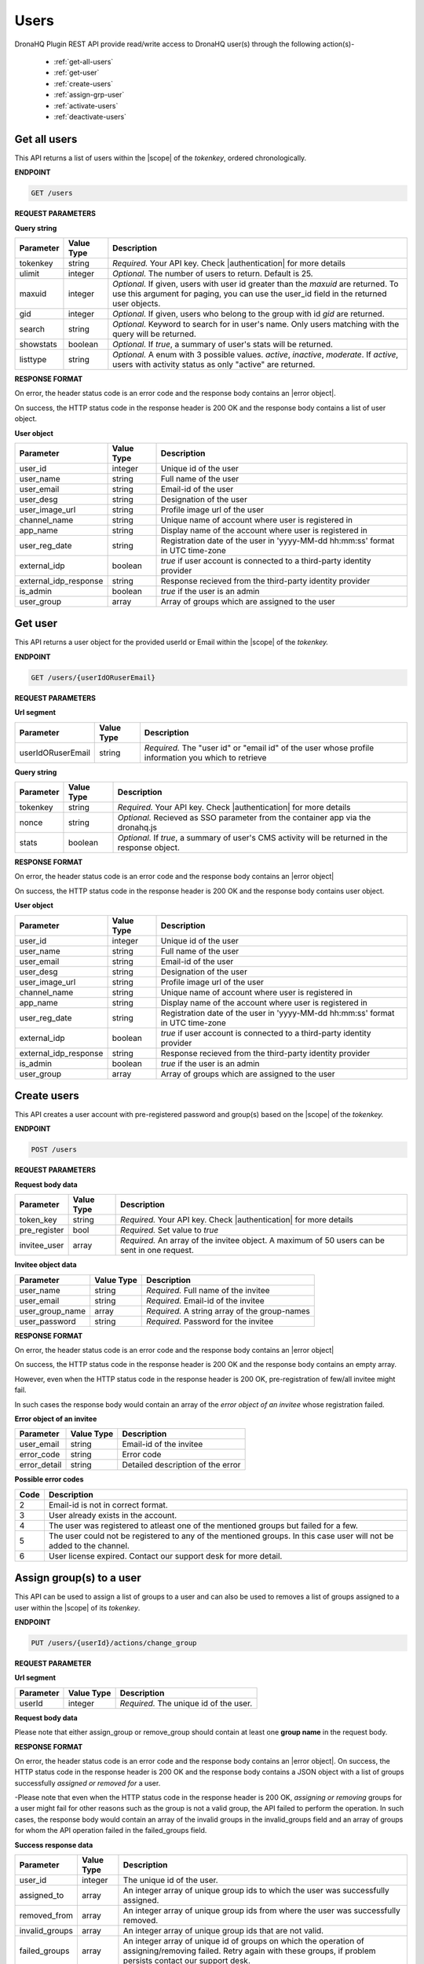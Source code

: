 Users
======
DronaHQ Plugin REST API provide read/write access to DronaHQ user(s) through the following action(s)-

	- :ref:`get-all-users`
	- :ref:`get-user`
	- :ref:`create-users`
	- :ref:`assign-grp-user`
	- :ref:`activate-users`
	- :ref:`deactivate-users`
	
.. _get-all-users:

Get all users
--------------

This API returns a list of users within the |scope| of the *tokenkey*, ordered chronologically.

.. |scope| raw:: html

   <a href="api-documentation-plugin-rest-auth.html" target="_blank">scope</a>
   
**ENDPOINT** 

.. code-block:: text 

	GET /users

**REQUEST PARAMETERS**

**Query string**

+-----------+------------+----------------------------------------------------------------------------------------------------+
| Parameter | Value Type | Description                                                                                        |
+===========+============+====================================================================================================+
| tokenkey  | string     | *Required.* Your API key. Check |authentication| for more details                                  |
+-----------+------------+----------------------------------------------------------------------------------------------------+
| ulimit    | integer    | *Optional.* The number of users to return. Default is 25.                                          |
+-----------+------------+----------------------------------------------------------------------------------------------------+
| maxuid    | integer    | *Optional.* If given, users with user id greater than the *maxuid* are returned. To use this       |
|           |            | argument for paging, you can use the user_id field in the returned user objects.                   |
+-----------+------------+----------------------------------------------------------------------------------------------------+
| gid       | integer    | *Optional.* If given, users who belong to the group with id *gid* are returned.                    |
+-----------+------------+----------------------------------------------------------------------------------------------------+
| search    | string     | *Optional.* Keyword to search for in user's name. Only users matching with the query will be       |
|           |            | returned.                                                                                          |
+-----------+------------+----------------------------------------------------------------------------------------------------+
| showstats | boolean    | *Optional.* If *true*, a summary of user's stats will be returned.                                 |
+-----------+------------+----------------------------------------------------------------------------------------------------+
| listtype  | string     | *Optional.* A enum with 3 possible values. *active*, *inactive*, *moderate*. If *active*,          |
|           |            | users with activity status as only "active" are returned.                                          |
+-----------+------------+----------------------------------------------------------------------------------------------------+

.. |authentication| raw:: html

   <a href="api-rest-auth.html" target="_blank">authentication</a>

**RESPONSE FORMAT**

On error, the header status code is an error code and the response body contains an |error object|.

.. |error object| raw:: html

   <a href="api-documentation-plugin-rest-response-status-code.html#error-response-body" target="_blank">error object</a>

On success, the HTTP status code in the response header is 200 OK and the response body contains a list of user object.

**User object**

+-----------------------+------------+--------------------------------------------------------------------------------+
| Parameter             | Value Type | Description                                                                    |
+=======================+============+================================================================================+
| user_id               | integer    | Unique id of the user                                                          |
+-----------------------+------------+--------------------------------------------------------------------------------+
| user_name             | string     | Full name of the user                                                          |
+-----------------------+------------+--------------------------------------------------------------------------------+
| user_email            | string     | Email-id of the user                                                           |
+-----------------------+------------+--------------------------------------------------------------------------------+
| user_desg             | string     | Designation of the user                                                        |
+-----------------------+------------+--------------------------------------------------------------------------------+
| user_image_url        | string     | Profile image url of the user                                                  |
+-----------------------+------------+--------------------------------------------------------------------------------+
| channel_name          | string     | Unique name of account where user is registered in                             |
+-----------------------+------------+--------------------------------------------------------------------------------+
| app_name              | string     | Display name of the account where user is registered in                        |
+-----------------------+------------+--------------------------------------------------------------------------------+
| user_reg_date         | string     | Registration date of the user in 'yyyy-MM-dd hh:mm:ss' format in UTC time-zone |
+-----------------------+------------+--------------------------------------------------------------------------------+
| external_idp          | boolean    | *true* if user account is connected to a third-party identity provider         |
+-----------------------+------------+--------------------------------------------------------------------------------+
| external_idp_response | string     | Response recieved from the third-party identity provider                       |
+-----------------------+------------+--------------------------------------------------------------------------------+
| is_admin              | boolean    | *true* if the user is an admin                                                 |
+-----------------------+------------+--------------------------------------------------------------------------------+
| user_group            | array      | Array of groups which are assigned to the user                                 |
+-----------------------+------------+--------------------------------------------------------------------------------+

.. _get-user:

Get user
---------

This API returns a user object for the provided userId or Email within  the |scope| of the *tokenkey.*

**ENDPOINT**

.. code-block:: text 

	GET /users/{userIdORuserEmail}

**REQUEST PARAMETERS**

**Url segment**

+-------------------+-------------+------------------------------------------------------------------------------------------------+
| Parameter         | Value Type  | Description                                                                                    |
+===================+=============+================================================================================================+
| userIdORuserEmail | string      | *Required.* The "user id" or "email id" of the user whose profile information you which to     |
|                   |             | retrieve                                                                                       |
+-------------------+-------------+------------------------------------------------------------------------------------------------+

**Query string**

+-----------+------------+----------------------------------------------------------------------------------------------------+
| Parameter | Value Type | Description                                                                                        |
+===========+============+====================================================================================================+
| tokenkey  | string     | *Required.* Your API key. Check |authentication| for more details                                  |
+-----------+------------+----------------------------------------------------------------------------------------------------+
| nonce     | string     | *Optional.* Recieved as SSO parameter from the container app via the dronahq.js                    |
+-----------+------------+----------------------------------------------------------------------------------------------------+
| stats     | boolean    | *Optional.* If *true*, a summary of user's CMS activity will be returned in the response object.   |
+-----------+------------+----------------------------------------------------------------------------------------------------+

**RESPONSE FORMAT**

On error, the header status code is an error code and the response body contains an |error object|

On success, the HTTP status code in the response header is 200 OK and the response body contains user object.

**User object**

+-----------------------+------------+--------------------------------------------------------------------------------+
| Parameter             | Value Type | Description                                                                    |
+=======================+============+================================================================================+
| user_id               | integer    | Unique id of the user                                                          |
+-----------------------+------------+--------------------------------------------------------------------------------+
| user_name             | string     | Full name of the user                                                          |
+-----------------------+------------+--------------------------------------------------------------------------------+
| user_email            | string     | Email-id of the user                                                           |
+-----------------------+------------+--------------------------------------------------------------------------------+
| user_desg             | string     | Designation of the user                                                        |
+-----------------------+------------+--------------------------------------------------------------------------------+
| user_image_url        | string     | Profile image url of the user                                                  |
+-----------------------+------------+--------------------------------------------------------------------------------+
| channel_name          | string     | Unique name of account where user is registered in                             |
+-----------------------+------------+--------------------------------------------------------------------------------+
| app_name              | string     | Display name of the account where user is registered in                        |
+-----------------------+------------+--------------------------------------------------------------------------------+
| user_reg_date         | string     | Registration date of the user in 'yyyy-MM-dd hh:mm:ss' format in UTC time-zone |
+-----------------------+------------+--------------------------------------------------------------------------------+
| external_idp          | boolean    | *true* if user account is connected to a third-party identity provider         |
+-----------------------+------------+--------------------------------------------------------------------------------+
| external_idp_response | string     | Response recieved from the third-party identity provider                       |
+-----------------------+------------+--------------------------------------------------------------------------------+
| is_admin              | boolean    | *true* if the user is an admin                                                 |
+-----------------------+------------+--------------------------------------------------------------------------------+
| user_group            | array      | Array of groups which are assigned to the user                                 |
+-----------------------+------------+--------------------------------------------------------------------------------+

.. _create-users:

Create users
---------------

This API creates a user account with pre-registered password and group(s) based on the |scope| of the *tokenkey.*

**ENDPOINT**

.. code-block:: text 

	POST /users

**REQUEST PARAMETERS**

**Request body data**

+-------------------+-------------+------------------------------------------------------------------------------------------------+
| Parameter         | Value Type  | Description                                                                                    |
+===================+=============+================================================================================================+
| token_key         | string      | *Required.* Your API key. Check |authentication| for more details                              |
+-------------------+-------------+------------------------------------------------------------------------------------------------+
| pre_register      | bool        | *Required.* Set value to *true*                                                                |
+-------------------+-------------+------------------------------------------------------------------------------------------------+
| invitee_user      | array       | *Required.* An array of the invitee object. A maximum of 50 users can be sent in one request.  | 
+-------------------+-------------+------------------------------------------------------------------------------------------------+

**Invitee object data**

+-------------------+-------------+---------------------------------------------------+
| Parameter         | Value Type  | Description                                       |
+===================+=============+===================================================+
| user_name         | string      | *Required.* Full name of the invitee              |
+-------------------+-------------+---------------------------------------------------+
| user_email        | string      | *Required.* Email-id of the invitee               |
+-------------------+-------------+---------------------------------------------------+
| user_group_name   | array       | *Required.* A string array of the group-names     |
+-------------------+-------------+---------------------------------------------------+
| user_password     | string      | *Required.* Password for the invitee              |
+-------------------+-------------+---------------------------------------------------+

**RESPONSE FORMAT**

On error, the header status code is an error code and the response body contains an |error object|

On success, the HTTP status code in the response header is 200 OK and the response body contains an empty array.

However, even when the HTTP status code in the response header is 200 OK, pre-registration of few/all invitee might fail.

In such cases the response body would contain an array of the *error object of an invitee* whose registration failed.

**Error object of an invitee**

+-----------------+------------+-----------------------------------+
| Parameter       | Value Type | Description                       |
+=================+============+===================================+
| user_email      | string     | Email-id of the invitee           |
+-----------------+------------+-----------------------------------+
| error_code      | string     | Error code                        |
+-----------------+------------+-----------------------------------+
| error_detail    | string     | Detailed description of the error |
+-----------------+------------+-----------------------------------+

**Possible error codes**

+------+-------------------------------------------------------------------------------------------------+
| Code | Description                                                                                     |
+======+=================================================================================================+
| 2    | Email-id is not in correct format.                                                              |
+------+-------------------------------------------------------------------------------------------------+
| 3    | User already exists in the account.                                                             |
+------+-------------------------------------------------------------------------------------------------+
| 4    | The user was registered to atleast one of the mentioned groups but failed for a few.            |
+------+-------------------------------------------------------------------------------------------------+
| 5    | The user could not be registered to any of the mentioned groups. In this case user will not be  |
|      | added to the channel.                                                                           |
+------+-------------------------------------------------------------------------------------------------+
| 6    | User license expired. Contact our support desk for more detail.                                 |
+------+-------------------------------------------------------------------------------------------------+

.. _assign-grp-user:

Assign group(s) to a user
--------------------------

This API can be used to assign a list of groups to a user and can also be used to removes a list of groups assigned to a  user within the |scope| of its *tokenkey*.

**ENDPOINT**

.. code-block:: text 

	PUT /users/{userId}/actions/change_group

**REQUEST PARAMETER**

**Url segment**

+-------------------+-------------+------------------------------------------------------------------------------------------------+
| Parameter         | Value Type  | Description                                                                                    |
+===================+=============+================================================================================================+
| userId            | integer     | *Required.* The unique id of the user.                                                         |
+-------------------+-------------+------------------------------------------------------------------------------------------------+

**Request body data**

+-------------------+-------------+------------------------------------------------------------------------------------------------+
| Parameter         | Value Type  | Description                                                                                    |
+===================+=============+================================================================================================+
| token_key         | string      | *Required.* Your API key. Check |authentication| for more details                              |
+-------------------+-------------+------------------------------------------------------------------------------------------------+
| assign_group      | array       | *Optional.* A string array of unique names of groups to be assigned to the user.                |
+-------------------+-------------+------------------------------------------------------------------------------------------------+
| remove_group      | array       | *Optional.* A string array of unique names of groups to be removed from the user. This parameter also accepts '*' character as a wildcard to remove all groups.               | 
+-------------------+-------------+------------------------------------------------------------------------------------------------+

Please note that either assign_group or remove_group should contain at least one **group name** in the request body.

**RESPONSE FORMAT**

On error, the header status code is an error code and the response body contains an |error object|. On success, the HTTP status code in the response header is 200 OK and the response body contains a JSON object with a list of groups successfully *assigned or removed for* a user.

-Please note that even when the HTTP status code in the response header is 200 OK,  *assigning or removing* groups for a user might fail for other reasons such as the group is not a valid group, the API failed to perform the operation. In such cases, the response body would contain an array of the invalid groups in the invalid_groups  field and an array of groups for whom the API operation failed in the failed_groups field.

**Success response data**

+-------------------+-------------+------------------------------------------------------------------------------------------------+
| Parameter         | Value Type  | Description                                                                                    |
+===================+=============+================================================================================================+
| user_id           | integer     | The unique id of the user.                                                                     |
+-------------------+-------------+------------------------------------------------------------------------------------------------+
| assigned_to       | array       | An integer array of unique group ids to which the user was successfully assigned.              |
+-------------------+-------------+------------------------------------------------------------------------------------------------+
| removed_from      | array       | An integer array of unique group ids from where the user was successfully removed.             | 
+-------------------+-------------+------------------------------------------------------------------------------------------------+
| invalid_groups    | array       | An integer array of unique group ids that are not valid.                                       |
+-------------------+-------------+------------------------------------------------------------------------------------------------+
| failed_groups     | array       | An integer array of unique id of groups on which the operation of assigning/removing failed.   | 
|                   |             | Retry again with these groups, if problem persists contact our support desk.                   | 
+-------------------+-------------+------------------------------------------------------------------------------------------------+

.. _activate-users:

Activate Users
----------------
This API activates registered users based on the |scope| of the *tokenkey.*

**ENDPOINT**

.. code-block:: text 

	PUT /users

**REQUEST PARAMETER**

**Request Body Data**

+-------------------+-------------+------------------------------------------------------------------------------------------------+
| Parameter         | Value Type  | Description                                                                                    |
+===================+=============+================================================================================================+
| token_key         | string      | *Required.* Your API key. Check |authentication| for more details                              |
+-------------------+-------------+------------------------------------------------------------------------------------------------+
| list_user_email   | array       | *Required.* A string array of the users email. A maximum of 50 IDs can be sent in one request. |
+-------------------+-------------+------------------------------------------------------------------------------------------------+

**RESPONSE FORMAT**

On error, the header status code is an error code and the response body contains an |error object|. On success, the HTTP status code in the response header is 200 OK and the response body contains a JSON object.

**Success Response Data**

+-------------------+-------------+------------------------------------------------------------------------------------------------+
| Parameter         | Value Type  | Description                                                                                    |
+===================+=============+================================================================================================+
| users_success     | integer     | A string array of user email whose account has been successfully activated.                    |
+-------------------+-------------+------------------------------------------------------------------------------------------------+
| users_invalid     | array       | A string array of invalid user email.                                                          |
+-------------------+-------------+------------------------------------------------------------------------------------------------+
| user_not_exist    | array       | A string array of user not found in the API key scope.                                         |
+-------------------+-------------+------------------------------------------------------------------------------------------------+
| users_failed	    | array       | A string array of user email on which the operation of activation failed.                      |
+-------------------+-------------+------------------------------------------------------------------------------------------------+

.. _deactivate-users:

Deactivate Users
-----------------

This API deactivates users based on the |scope| of the *tokenkey.*

**ENDPOINT**

.. code-block:: text 

	DELETE /users

**REQUEST PARAMETER**

**Request Body Data**

+-------------------+-------------+------------------------------------------------------------------------------------------------+
| Parameter         | Value Type  | Description                                                                                    |
+===================+=============+================================================================================================+
| token_key         | string      | *Required.* Your API key. Check |authentication| for more details                              |
+-------------------+-------------+------------------------------------------------------------------------------------------------+
| list_user_email   | array       | *Required.* A string array of the users email. A maximum of 50 IDs can be sent in one request. |
+-------------------+-------------+------------------------------------------------------------------------------------------------+

**RESPONSE FORMAT**

On error, the header status code is an error code and the response body contains an |error object|. On success, the HTTP status code in the response header is 200 OK and the response body contains a JSON object.

**Success Response Data**

+-------------------+-------------+------------------------------------------------------------------------------------------------+
| Parameter         | Value Type  | Description                                                                                    |
+===================+=============+================================================================================================+
| users_success     | integer     | A string array of user email whose account has been successfully deactivated.                  |
+-------------------+-------------+------------------------------------------------------------------------------------------------+
| users_invalid     | array       | A string array of invalid user email.                                                          |
+-------------------+-------------+------------------------------------------------------------------------------------------------+
| user_not_exist    | array       | A string array of user not found in the API key scope.                                         |
+-------------------+-------------+------------------------------------------------------------------------------------------------+
| users_failed      | array       | A string array of user email on which the operation of deactivation failed.                    |
+-------------------+-------------+------------------------------------------------------------------------------------------------+

